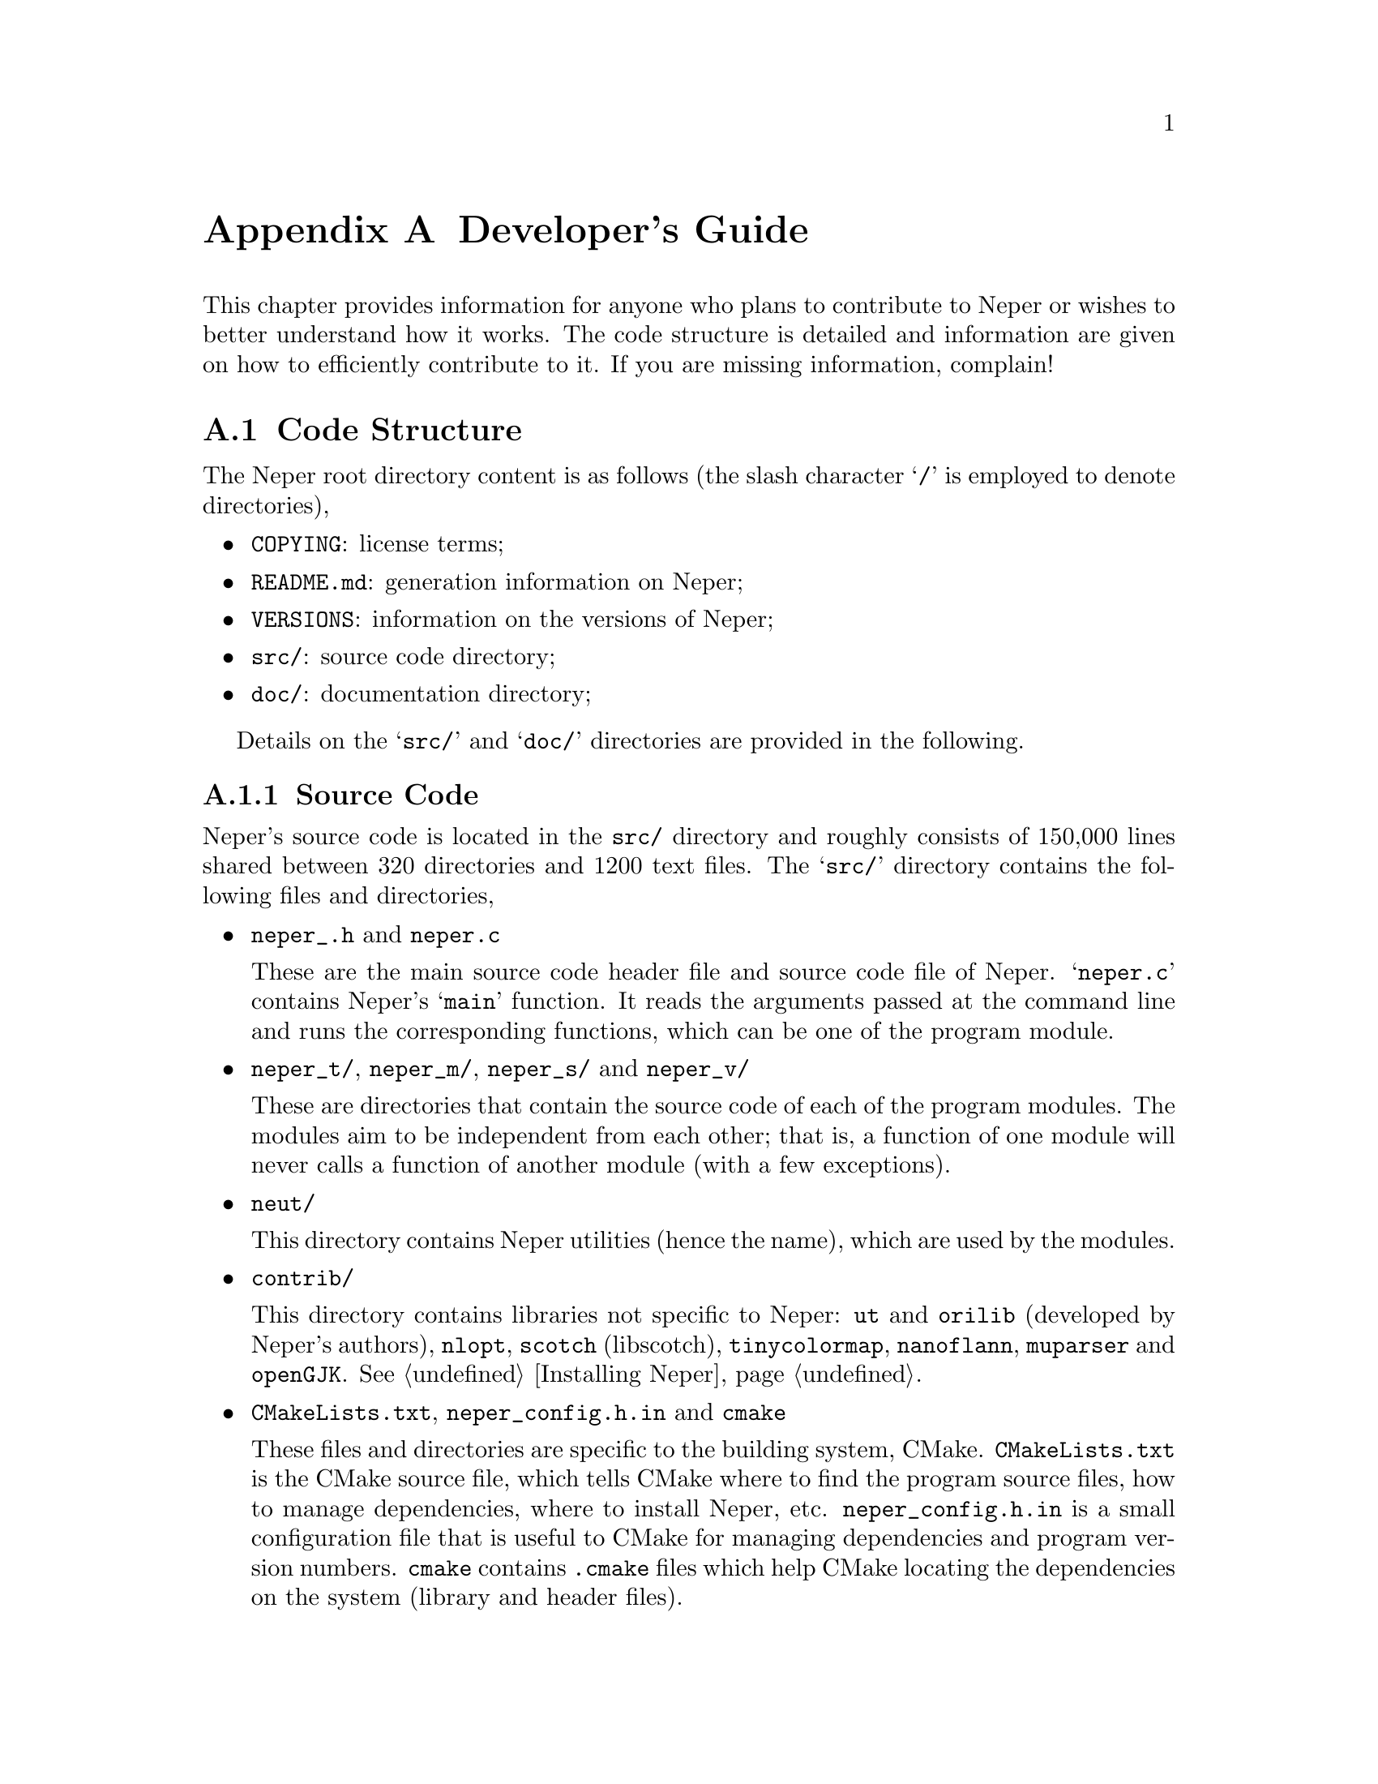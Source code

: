@c This file is part of the Neper software package.
@c Copyright (C) 2003-2021 Romain Quey
@c See the COPYING file in the top-level directory.

@node Developer's Guide
@appendix Developer's Guide

This chapter provides information for anyone who plans to contribute to
Neper or wishes to better understand how it works. The code structure is
detailed and information are given on how to efficiently contribute to it.  If
you are missing information, complain!

@section Code Structure

The Neper root directory content is as follows (the slash character @samp{/} is employed to denote directories),
@itemize
  @item @code{COPYING}: license terms;
  @item @code{README.md}: generation information on Neper;
  @item @code{VERSIONS}: information on the versions of Neper;
  @item @code{src/}: source code directory;
  @item @code{doc/}: documentation directory;
@end itemize

Details on the  @samp{src/} and @samp{doc/} directories are provided in the following.

@subsection Source Code

Neper's source code is located in the @file{src/} directory and roughly consists of 150,000 lines shared between 320 directories and 1200 text files.  The @samp{src/} directory contains the following files and directories,

@itemize
  @item @code{neper_.h} and @code{neper.c}

  These are the main source code header file and source code file of Neper. @samp{neper.c} contains Neper's @samp{main} function.  It reads the arguments passed at the command line and runs the corresponding functions, which  can be one of the program module.

  @item @code{neper_t/}, @code{neper_m/}, @code{neper_s/} and @code{neper_v/}

  These are directories that contain the source code of each of the program modules.  The modules aim to be independent from each other; that is, a function of one module will never calls a function of another module (with a few exceptions).

  @item @code{neut/}

  This directory contains Neper utilities (hence the name), which are used by the modules.

  @item @code{contrib/}

  This directory contains libraries not specific to Neper: @code{ut} and @code{orilib} (developed by Neper's authors), @code{nlopt}, @code{scotch} (libscotch), @code{tinycolormap}, @code{nanoflann}, @code{muparser} and @code{openGJK}. @xref{Installing Neper}.

  @item @code{CMakeLists.txt}, @code{neper_config.h.in} and @code{cmake}

  These files and directories are specific to the building system, CMake.  @file{CMakeLists.txt} is the CMake source file, which tells CMake where to find the program source files, how to manage dependencies, where to install Neper, etc.  @file{neper_config.h.in} is a small configuration file that is useful to CMake for managing dependencies and program version numbers.  @file{cmake} contains @file{.cmake} files which help CMake locating the dependencies on the system (library and header files).

@end itemize

A module directory, @dfn{@code{neper_@var{X}}}, where @samp{@var{X}} stands for the module letter (one of @samp{t}, @samp{m}, @samp{s} or @samp{v}), is structured as follows,

@itemize
  @item @code{neper_@var{X}.h}, @code{neper_@var{X}_.h} and @code{neper_@var{X}.c}

  These are the source code header files and source code file of the module. @file{neper_@var{X}.c} contains the module function, @samp{neper_@var{X}}. @file{neper_@var{X}_.h} is the source code header file, which is @code{#include}'ed in @file{neper_@var{X}.c} and contains a bunch of @code{#include}s to all necessary library header files.  @file{neper_@var{X}.h} contains the prototype of the module function and is @code{#include}'ed in @file{neper_.h}.  Hence, files @file{_.h} are local header files while files @file{.h} are header files @code{#include}'ed into an upper-level source code header file.  This is true everywhere in the source code.  Moreover, any function specific to module @code{@var{X}} is prefixed @samp{ne@var{X}_}.

  @item @code{ne@var{X}_input} and @code{structIn_@var{X}.h}

  The @samp{ne@var{X}_input} directory contains functions for reading the value of the arguments passed to module @code{@var{X}} from the command line.  The information are recorded into an @samp{IN_@var{X}} C structure, which is declared in file @samp{structIn_@var{X}.h}.

  @item @code{ne@var{X}_@var{foo}}, @code{ne@var{X}_@var{bar}}, etc.

  Each of these directories is associated to a specific task of the module and contains a function of the same name (@samp{ne@var{X}_@var{foo}}, etc.) which is called from function @samp{neper_@var{X}}. Each directory contains a directory tree structure.

  @item @code{CMakeLists.txt}

  This file tells CMake where to find the source files and how to manage dependencies in the module. It is used by the upper-level @file{CMakeLists.txt} file (there is no lower-level @file{CMakeLists.txt} file).

@end itemize

The @file{neut} directory is roughly structured as follows,

@itemize
  @item @code{CMakeLists.txt}

  This file tells CMake where to find the source files and how to manage dependencies in the module. It is used by the upper-level @file{CMakeLists.txt} file (there is no lower-level @file{CMakeLists.txt} file).

  @item @code{neut.h} and @code{neut_X.h}

  These files are source code header files that @code{#include} header files of @code{neut} (which contain function prototypes) and are @code{#include}d in the modules. @file{neut.h} @code{#include}s all header files while the three others @code{#include} header files only necessary to the corresponding module (this speeds up compilation at development stage).

  @item @code{neut_structs}

  This directory contains header files which defines all C structures used in the program.

  @item @code{neut_@var{foo}}, @code{neut_@var{bar}}, etc.

  Each of these directories contain functions specific to a particular C structure.  For example, @file{neut_tess} contains functions relative to the @samp{TESS} structure, which describes a tessellation.

@end itemize

@subsection Documentation

Neper's documentation is located in the @file{doc/} directory.  It is written in Texinfo, the GNU software documentation system.  The documentation consists of a collection of @file{.texi} files (text files).  The documentation may be compiled in PDF, info or html format by running @command{make pdf}, @command{make info} or @command{make html}, respectively. In official releases, both the PDF and info documentation files are built and included in the archive.

@section Contributing to Neper

The Neper 
epository is hosted on GitHub: @url{https://github.com/rquey/neper}.  Code contributions to be included in Neper's official (public) version should be submitted as @dfn{pull requests} on this repository.

@subsection Coding Conventions

Neper is written following the GNU Coding Standards (@url{http://www.gnu.org/prep/standards}), with the exception that braces are not indented (because there is so often 3+ loop levels in Neper).
The code is broken up into meaningful chunks using blank lines (never more than one).

Here are a few tips that can help you following these conventions:
@itemize
  @item For Vim, put the following commands in file @file{$HOME/.vimrc}:
@verbatim
    :set sw=2
    :set cindent
    :syntax enable
    :set textwidth=72
@end verbatim

  @item Run @command{indent -bli0 @var{source_files}} for automatic formatting.
@end itemize

@subsection Adding a New Option

In modules -T, -M and -S, adding a new option can be done by following these steps:

@itemize

  @item Add a variable to the @samp{IN_@var{X}} structure to record the value of the option (file @file{structIn_@var{X}.h}).

  @item If necessary, allocate / free the variable in the @code{ne@var{X}_in_set_zero} and @code{ne@var{X}_in_free} functions (file @file{ne@var{X}_input1.c}).  Assign it a default value in @code{net_input_options_default} (file @file{ne@var{X}_input3.c}).

  @item Add the option to the option list in @code{net_input_options_set} (file @file{ne@var{X}_input3.c}), taking as an example another option of the same type (integer, etc.).

  @item Where appropriate in the source code, add a new function for the new option (if necessary in a new file or directory).  The function should be executed depending on the value of the option.

  @item If adding one or several files or directories, add the source file(s) to the source file list in the @file{CMakeLists.txt} file of the corresponding module.
@end itemize

In module -V, options are processed differently.  Instead of being recorded in a C structure, they are read one after the other and associated functions are executed accordingly.  To add a new option, take an existing option as an example.

@subsection Validating Code Changes

Here are a few things to do after any code change:

@itemize
  @item Check that the code compiles without any warnings and runs properly for your purpose.

  @item Check that the changes did not break anything in the rest of the code by running the tests, using @command{make test} (or @command{ctest}).  You may also add a test for your change.

  @item Make sure to complete the documentation as needed.
@end itemize

@subsection Submitting Changes

Any changes to the code (or documentation) should be made on a dedicated Git branch, based on @code{main}, and recorded as a Git commit (the branch should be up-to-date with respect to @code{main}).  The changes should be submitted as a @dfn{pull request} to the @code{main} branch on the GitHub repository.

